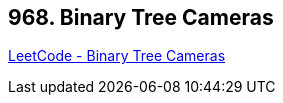 == 968. Binary Tree Cameras

https://leetcode.com/problems/binary-tree-cameras/[LeetCode - Binary Tree Cameras]

